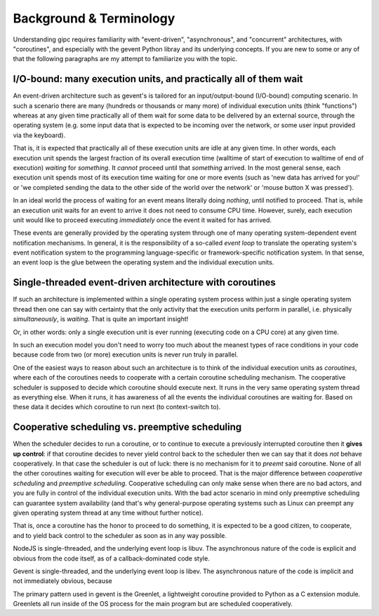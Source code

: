 .. _background:

************************
Background & Terminology
************************

Understanding gipc requires familiarity with "event-driven", "asynchronous", and
"concurrent" architectures, with "coroutines", and especially with the gevent
Python libray and its underlying concepts. If you are new to some or any of that
the following paragraphs are my attempt to familiarize you with the topic.


I/O-bound: many execution units, and practically all of them wait
=================================================================

An event-driven architecture such as gevent's is tailored for an
input/output-bound (I/O-bound) computing scenario. In such a scenario there are
many (hundreds or thousands or many more) of individual execution units (think
"functions") whereas at any given time practically all of them wait for some
data to be delivered by an external source, through the operating system (e.g.
some input data that is expected to be incoming over the network, or some user
input provided via the keyboard).

That is, it is expected that practically all of these execution units are idle
at any given time. In other words, each execution unit spends the largest
fraction of its overall execution time (walltime of start of execution to
walltime of end of execution) *waiting* for *something*. It *cannot* proceed
until that *something* arrived. In the most general sense, each execution unit
spends most of its execution time waiting for one or more events (such as 'new
data has arrived for you!' or 'we completed sending the data to the other side
of the world over the network' or 'mouse button X was pressed').

In an ideal world the process of waiting for an event means literally doing
*nothing*, until notified to proceed. That is, while an execution unit waits for
an event to arrive it does not need to consume CPU time. However, surely, each
execution unit would like to proceed executing *immediately* once the event it
waited for has arrived.

These events are generally provided by the operating system through one of many
operating system-dependent event notification mechanisms. In general, it is the
responsibility of a so-called *event loop* to translate the operating system's
event notification system to the programming language-specific or
framework-specific notification system. In that sense, an event loop is the glue
between the operating system and the individual execution units.


Single-threaded event-driven architecture with coroutines
=========================================================

If such an architecture is implemented within a single operating system process
within just a single operating system thread then one can say with certainty
that the only activity that the execution units perform in parallel, i.e.
physically *simultaneously*, is *waiting*. That is quite an important insight!

Or, in other words: only a single execution unit is ever running (executing code
on a CPU core) at any given time.

In such an execution model you don't need to worry too much about the meanest
types of race conditions in your code because code from two (or more) execution
units is never run truly in parallel.

One of the easiest ways to reason about such an architecture is to think of the
individual execution units as *coroutines*, where each of the coroutines needs
to cooperate with a certain coroutine scheduling mechanism. The
cooperative scheduler is supposed to decide which coroutine should execute next.
It runs in the very same operating system thread as everything else. When it
runs, it has awareness of all the events the individual coroutines are waiting
for. Based on these data it decides which coroutine to run next (to
context-switch to).


Cooperative scheduling vs. preemptive scheduling
================================================

When the scheduler decides to run a coroutine, or to continue to execute a
previously interrupted coroutine then it **gives up control**: if that coroutine
decides to never yield control back to the scheduler then we can say that it
does *not* behave cooperatively. In that case the scheduler is out of luck:
there is no mechanism for it to *preemt* said coroutine. None of all the other
coroutines waiting for execution will ever be able to proceed. That is the major
difference between *cooperative scheduling* and *preemptive scheduling*. Cooperative scheduling can only make sense when there are no bad actors, and you are fully in control of the individual execution units. With the bad actor scenario in mind only preemptive scheduling can guarantee system availability (and that's why general-purpose operating systems such as Linux can preempt any given operating system thread at any time without further notice).

That is, once a coroutine has the honor to proceed to do something, it is
expected to be a good citizen, to cooperate, and to yield back control to the
scheduler as soon as in any way possible.

NodeJS is single-threaded, and the underlying event loop is libuv. The
asynchronous nature of the code is explicit and obvious from the code itself, as
of a callback-dominated code style.

Gevent is single-threaded, and the underlying event loop is libev. The
asynchronous nature of the code is implicit and not immediately obvious, because


The primary pattern used in gevent is the Greenlet, a lightweight coroutine
provided to Python as a C extension module. Greenlets all run inside of the OS
process for the main program but are scheduled cooperatively.

